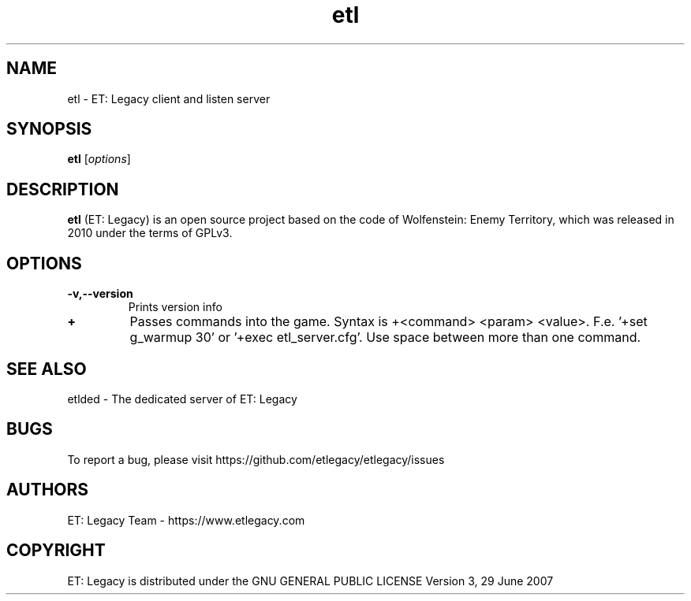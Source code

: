 .TH etl 6 "9 January 2013" "" "ET: Legacy client and listen server man page"

.SH NAME
etl \- ET: Legacy client and listen server

.SH SYNOPSIS
.B etl
.RI [ options ]
.br

.SH DESCRIPTION
\fBetl\fP (ET: Legacy) is an open source project based on the code of Wolfenstein: Enemy Territory, which was released in 2010 under the terms of GPLv3.
.SH OPTIONS

.IP \fB\-v,--version\fP
Prints version info

.IP \fB\+\fP
Passes commands into the game. Syntax is +<command> <param> <value>. F.e. '+set g_warmup 30' or '+exec etl_server.cfg'. Use space between more than one command.

.SH "SEE ALSO"

etlded - The dedicated server of ET: Legacy

.SH BUGS

To report a bug, please visit https://github.com/etlegacy/etlegacy/issues

.SH AUTHORS

ET: Legacy Team - https://www.etlegacy.com

.SH COPYRIGHT

ET: Legacy is distributed under the GNU GENERAL PUBLIC LICENSE Version 3, 29 June 2007

